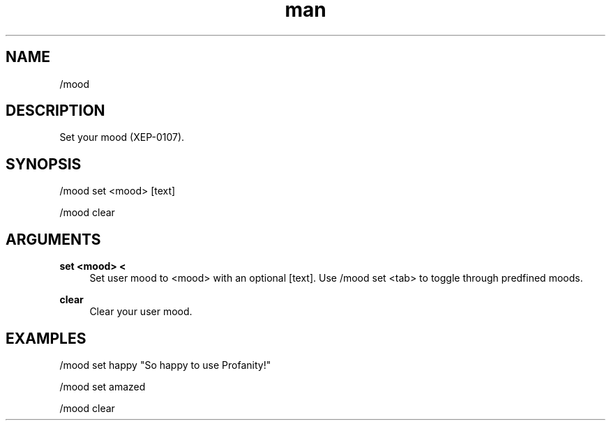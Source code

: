.TH man 1 "2022-03-30" "0.12.0" "Profanity XMPP client"

.SH NAME
/mood

.SH DESCRIPTION
Set your mood (XEP-0107).

.SH SYNOPSIS
/mood set <mood> [text]

.LP
/mood clear

.LP

.SH ARGUMENTS
.PP
\fBset <mood> <\fR
.RS 4
Set user mood to <mood> with an optional [text]. Use /mood set <tab> to toggle through predfined moods.
.RE
.PP
\fBclear\fR
.RS 4
Clear your user mood.
.RE

.SH EXAMPLES
/mood set happy "So happy to use Profanity!"

.LP
/mood set amazed

.LP
/mood clear

.LP
